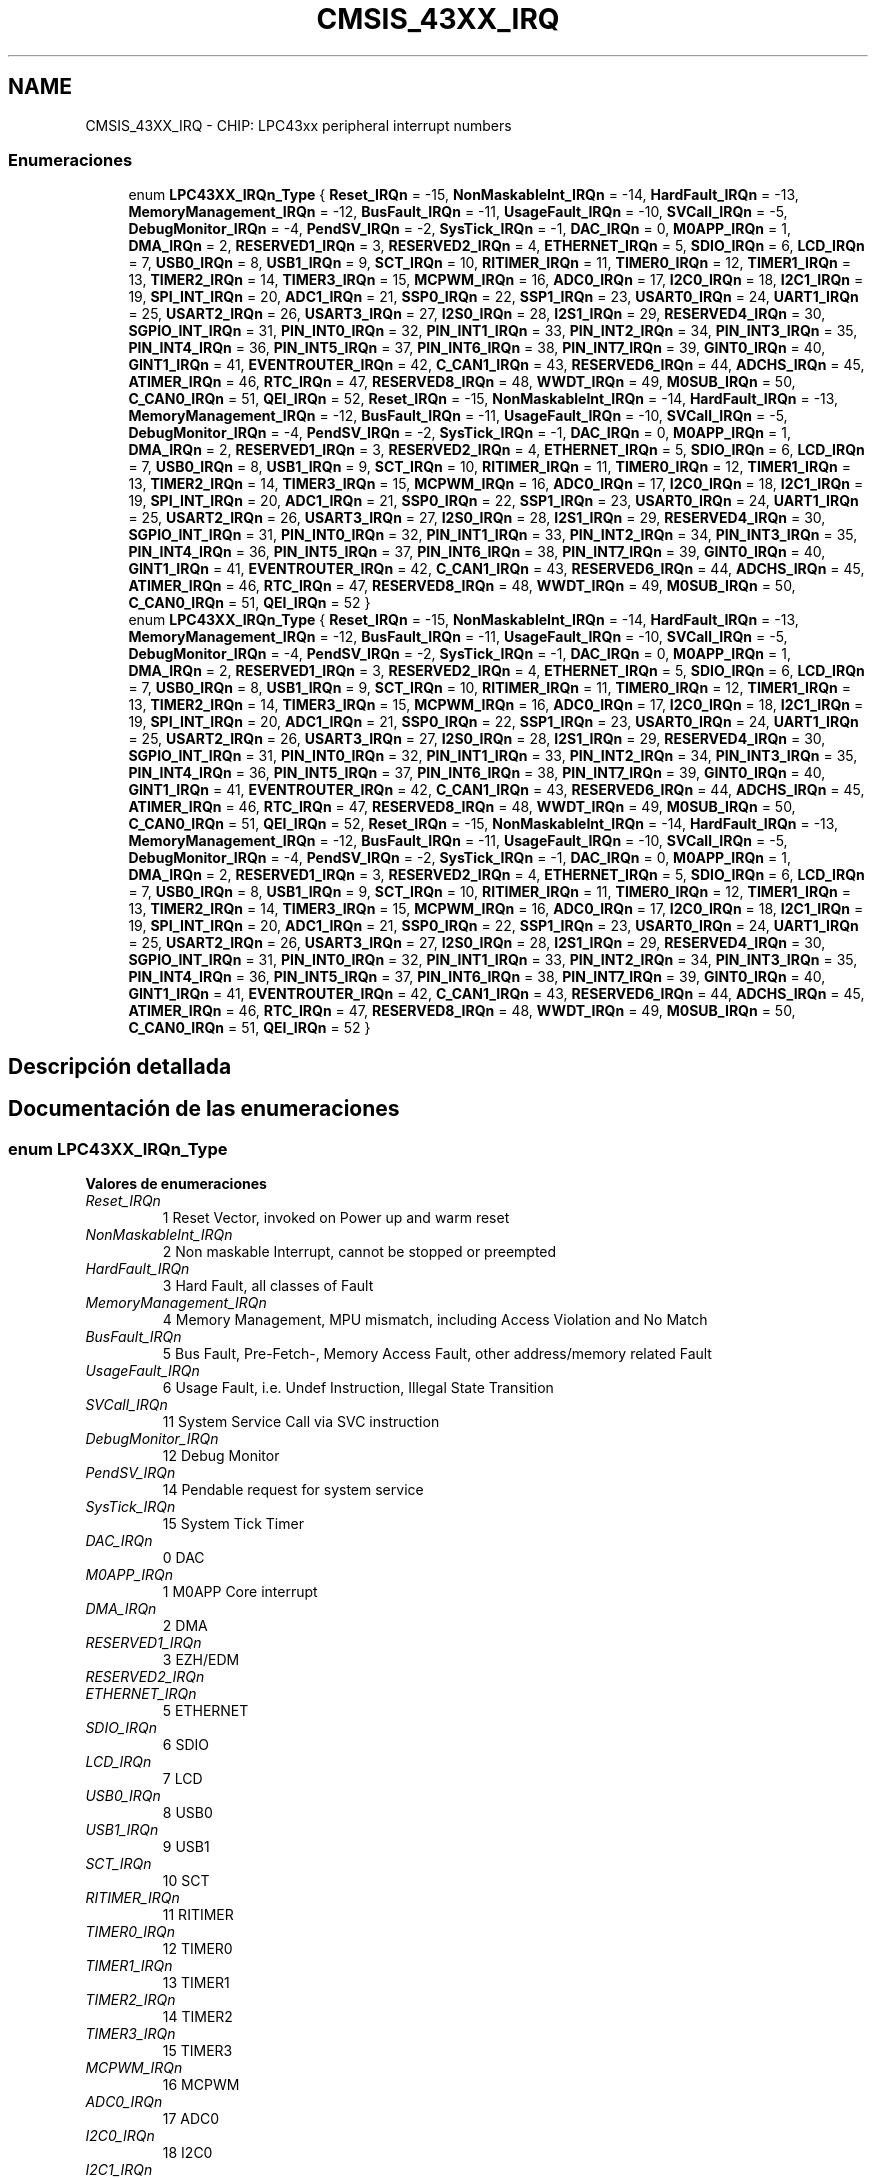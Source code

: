 .TH "CMSIS_43XX_IRQ" 3 "Viernes, 14 de Septiembre de 2018" "Ejercicio 1 - TP 5" \" -*- nroff -*-
.ad l
.nh
.SH NAME
CMSIS_43XX_IRQ \- CHIP: LPC43xx peripheral interrupt numbers
.SS "Enumeraciones"

.in +1c
.ti -1c
.RI "enum \fBLPC43XX_IRQn_Type\fP { \fBReset_IRQn\fP = -15, \fBNonMaskableInt_IRQn\fP = -14, \fBHardFault_IRQn\fP = -13, \fBMemoryManagement_IRQn\fP = -12, \fBBusFault_IRQn\fP = -11, \fBUsageFault_IRQn\fP = -10, \fBSVCall_IRQn\fP = -5, \fBDebugMonitor_IRQn\fP = -4, \fBPendSV_IRQn\fP = -2, \fBSysTick_IRQn\fP = -1, \fBDAC_IRQn\fP = 0, \fBM0APP_IRQn\fP = 1, \fBDMA_IRQn\fP = 2, \fBRESERVED1_IRQn\fP = 3, \fBRESERVED2_IRQn\fP = 4, \fBETHERNET_IRQn\fP = 5, \fBSDIO_IRQn\fP = 6, \fBLCD_IRQn\fP = 7, \fBUSB0_IRQn\fP = 8, \fBUSB1_IRQn\fP = 9, \fBSCT_IRQn\fP = 10, \fBRITIMER_IRQn\fP = 11, \fBTIMER0_IRQn\fP = 12, \fBTIMER1_IRQn\fP = 13, \fBTIMER2_IRQn\fP = 14, \fBTIMER3_IRQn\fP = 15, \fBMCPWM_IRQn\fP = 16, \fBADC0_IRQn\fP = 17, \fBI2C0_IRQn\fP = 18, \fBI2C1_IRQn\fP = 19, \fBSPI_INT_IRQn\fP = 20, \fBADC1_IRQn\fP = 21, \fBSSP0_IRQn\fP = 22, \fBSSP1_IRQn\fP = 23, \fBUSART0_IRQn\fP = 24, \fBUART1_IRQn\fP = 25, \fBUSART2_IRQn\fP = 26, \fBUSART3_IRQn\fP = 27, \fBI2S0_IRQn\fP = 28, \fBI2S1_IRQn\fP = 29, \fBRESERVED4_IRQn\fP = 30, \fBSGPIO_INT_IRQn\fP = 31, \fBPIN_INT0_IRQn\fP = 32, \fBPIN_INT1_IRQn\fP = 33, \fBPIN_INT2_IRQn\fP = 34, \fBPIN_INT3_IRQn\fP = 35, \fBPIN_INT4_IRQn\fP = 36, \fBPIN_INT5_IRQn\fP = 37, \fBPIN_INT6_IRQn\fP = 38, \fBPIN_INT7_IRQn\fP = 39, \fBGINT0_IRQn\fP = 40, \fBGINT1_IRQn\fP = 41, \fBEVENTROUTER_IRQn\fP = 42, \fBC_CAN1_IRQn\fP = 43, \fBRESERVED6_IRQn\fP = 44, \fBADCHS_IRQn\fP = 45, \fBATIMER_IRQn\fP = 46, \fBRTC_IRQn\fP = 47, \fBRESERVED8_IRQn\fP = 48, \fBWWDT_IRQn\fP = 49, \fBM0SUB_IRQn\fP = 50, \fBC_CAN0_IRQn\fP = 51, \fBQEI_IRQn\fP = 52, \fBReset_IRQn\fP = -15, \fBNonMaskableInt_IRQn\fP = -14, \fBHardFault_IRQn\fP = -13, \fBMemoryManagement_IRQn\fP = -12, \fBBusFault_IRQn\fP = -11, \fBUsageFault_IRQn\fP = -10, \fBSVCall_IRQn\fP = -5, \fBDebugMonitor_IRQn\fP = -4, \fBPendSV_IRQn\fP = -2, \fBSysTick_IRQn\fP = -1, \fBDAC_IRQn\fP = 0, \fBM0APP_IRQn\fP = 1, \fBDMA_IRQn\fP = 2, \fBRESERVED1_IRQn\fP = 3, \fBRESERVED2_IRQn\fP = 4, \fBETHERNET_IRQn\fP = 5, \fBSDIO_IRQn\fP = 6, \fBLCD_IRQn\fP = 7, \fBUSB0_IRQn\fP = 8, \fBUSB1_IRQn\fP = 9, \fBSCT_IRQn\fP = 10, \fBRITIMER_IRQn\fP = 11, \fBTIMER0_IRQn\fP = 12, \fBTIMER1_IRQn\fP = 13, \fBTIMER2_IRQn\fP = 14, \fBTIMER3_IRQn\fP = 15, \fBMCPWM_IRQn\fP = 16, \fBADC0_IRQn\fP = 17, \fBI2C0_IRQn\fP = 18, \fBI2C1_IRQn\fP = 19, \fBSPI_INT_IRQn\fP = 20, \fBADC1_IRQn\fP = 21, \fBSSP0_IRQn\fP = 22, \fBSSP1_IRQn\fP = 23, \fBUSART0_IRQn\fP = 24, \fBUART1_IRQn\fP = 25, \fBUSART2_IRQn\fP = 26, \fBUSART3_IRQn\fP = 27, \fBI2S0_IRQn\fP = 28, \fBI2S1_IRQn\fP = 29, \fBRESERVED4_IRQn\fP = 30, \fBSGPIO_INT_IRQn\fP = 31, \fBPIN_INT0_IRQn\fP = 32, \fBPIN_INT1_IRQn\fP = 33, \fBPIN_INT2_IRQn\fP = 34, \fBPIN_INT3_IRQn\fP = 35, \fBPIN_INT4_IRQn\fP = 36, \fBPIN_INT5_IRQn\fP = 37, \fBPIN_INT6_IRQn\fP = 38, \fBPIN_INT7_IRQn\fP = 39, \fBGINT0_IRQn\fP = 40, \fBGINT1_IRQn\fP = 41, \fBEVENTROUTER_IRQn\fP = 42, \fBC_CAN1_IRQn\fP = 43, \fBRESERVED6_IRQn\fP = 44, \fBADCHS_IRQn\fP = 45, \fBATIMER_IRQn\fP = 46, \fBRTC_IRQn\fP = 47, \fBRESERVED8_IRQn\fP = 48, \fBWWDT_IRQn\fP = 49, \fBM0SUB_IRQn\fP = 50, \fBC_CAN0_IRQn\fP = 51, \fBQEI_IRQn\fP = 52 }"
.br
.ti -1c
.RI "enum \fBLPC43XX_IRQn_Type\fP { \fBReset_IRQn\fP = -15, \fBNonMaskableInt_IRQn\fP = -14, \fBHardFault_IRQn\fP = -13, \fBMemoryManagement_IRQn\fP = -12, \fBBusFault_IRQn\fP = -11, \fBUsageFault_IRQn\fP = -10, \fBSVCall_IRQn\fP = -5, \fBDebugMonitor_IRQn\fP = -4, \fBPendSV_IRQn\fP = -2, \fBSysTick_IRQn\fP = -1, \fBDAC_IRQn\fP = 0, \fBM0APP_IRQn\fP = 1, \fBDMA_IRQn\fP = 2, \fBRESERVED1_IRQn\fP = 3, \fBRESERVED2_IRQn\fP = 4, \fBETHERNET_IRQn\fP = 5, \fBSDIO_IRQn\fP = 6, \fBLCD_IRQn\fP = 7, \fBUSB0_IRQn\fP = 8, \fBUSB1_IRQn\fP = 9, \fBSCT_IRQn\fP = 10, \fBRITIMER_IRQn\fP = 11, \fBTIMER0_IRQn\fP = 12, \fBTIMER1_IRQn\fP = 13, \fBTIMER2_IRQn\fP = 14, \fBTIMER3_IRQn\fP = 15, \fBMCPWM_IRQn\fP = 16, \fBADC0_IRQn\fP = 17, \fBI2C0_IRQn\fP = 18, \fBI2C1_IRQn\fP = 19, \fBSPI_INT_IRQn\fP = 20, \fBADC1_IRQn\fP = 21, \fBSSP0_IRQn\fP = 22, \fBSSP1_IRQn\fP = 23, \fBUSART0_IRQn\fP = 24, \fBUART1_IRQn\fP = 25, \fBUSART2_IRQn\fP = 26, \fBUSART3_IRQn\fP = 27, \fBI2S0_IRQn\fP = 28, \fBI2S1_IRQn\fP = 29, \fBRESERVED4_IRQn\fP = 30, \fBSGPIO_INT_IRQn\fP = 31, \fBPIN_INT0_IRQn\fP = 32, \fBPIN_INT1_IRQn\fP = 33, \fBPIN_INT2_IRQn\fP = 34, \fBPIN_INT3_IRQn\fP = 35, \fBPIN_INT4_IRQn\fP = 36, \fBPIN_INT5_IRQn\fP = 37, \fBPIN_INT6_IRQn\fP = 38, \fBPIN_INT7_IRQn\fP = 39, \fBGINT0_IRQn\fP = 40, \fBGINT1_IRQn\fP = 41, \fBEVENTROUTER_IRQn\fP = 42, \fBC_CAN1_IRQn\fP = 43, \fBRESERVED6_IRQn\fP = 44, \fBADCHS_IRQn\fP = 45, \fBATIMER_IRQn\fP = 46, \fBRTC_IRQn\fP = 47, \fBRESERVED8_IRQn\fP = 48, \fBWWDT_IRQn\fP = 49, \fBM0SUB_IRQn\fP = 50, \fBC_CAN0_IRQn\fP = 51, \fBQEI_IRQn\fP = 52, \fBReset_IRQn\fP = -15, \fBNonMaskableInt_IRQn\fP = -14, \fBHardFault_IRQn\fP = -13, \fBMemoryManagement_IRQn\fP = -12, \fBBusFault_IRQn\fP = -11, \fBUsageFault_IRQn\fP = -10, \fBSVCall_IRQn\fP = -5, \fBDebugMonitor_IRQn\fP = -4, \fBPendSV_IRQn\fP = -2, \fBSysTick_IRQn\fP = -1, \fBDAC_IRQn\fP = 0, \fBM0APP_IRQn\fP = 1, \fBDMA_IRQn\fP = 2, \fBRESERVED1_IRQn\fP = 3, \fBRESERVED2_IRQn\fP = 4, \fBETHERNET_IRQn\fP = 5, \fBSDIO_IRQn\fP = 6, \fBLCD_IRQn\fP = 7, \fBUSB0_IRQn\fP = 8, \fBUSB1_IRQn\fP = 9, \fBSCT_IRQn\fP = 10, \fBRITIMER_IRQn\fP = 11, \fBTIMER0_IRQn\fP = 12, \fBTIMER1_IRQn\fP = 13, \fBTIMER2_IRQn\fP = 14, \fBTIMER3_IRQn\fP = 15, \fBMCPWM_IRQn\fP = 16, \fBADC0_IRQn\fP = 17, \fBI2C0_IRQn\fP = 18, \fBI2C1_IRQn\fP = 19, \fBSPI_INT_IRQn\fP = 20, \fBADC1_IRQn\fP = 21, \fBSSP0_IRQn\fP = 22, \fBSSP1_IRQn\fP = 23, \fBUSART0_IRQn\fP = 24, \fBUART1_IRQn\fP = 25, \fBUSART2_IRQn\fP = 26, \fBUSART3_IRQn\fP = 27, \fBI2S0_IRQn\fP = 28, \fBI2S1_IRQn\fP = 29, \fBRESERVED4_IRQn\fP = 30, \fBSGPIO_INT_IRQn\fP = 31, \fBPIN_INT0_IRQn\fP = 32, \fBPIN_INT1_IRQn\fP = 33, \fBPIN_INT2_IRQn\fP = 34, \fBPIN_INT3_IRQn\fP = 35, \fBPIN_INT4_IRQn\fP = 36, \fBPIN_INT5_IRQn\fP = 37, \fBPIN_INT6_IRQn\fP = 38, \fBPIN_INT7_IRQn\fP = 39, \fBGINT0_IRQn\fP = 40, \fBGINT1_IRQn\fP = 41, \fBEVENTROUTER_IRQn\fP = 42, \fBC_CAN1_IRQn\fP = 43, \fBRESERVED6_IRQn\fP = 44, \fBADCHS_IRQn\fP = 45, \fBATIMER_IRQn\fP = 46, \fBRTC_IRQn\fP = 47, \fBRESERVED8_IRQn\fP = 48, \fBWWDT_IRQn\fP = 49, \fBM0SUB_IRQn\fP = 50, \fBC_CAN0_IRQn\fP = 51, \fBQEI_IRQn\fP = 52 }"
.br
.in -1c
.SH "Descripción detallada"
.PP 

.SH "Documentación de las enumeraciones"
.PP 
.SS "enum \fBLPC43XX_IRQn_Type\fP"

.PP
\fBValores de enumeraciones\fP
.in +1c
.TP
\fB\fIReset_IRQn \fP\fP
1 Reset Vector, invoked on Power up and warm reset 
.TP
\fB\fINonMaskableInt_IRQn \fP\fP
2 Non maskable Interrupt, cannot be stopped or preempted 
.TP
\fB\fIHardFault_IRQn \fP\fP
3 Hard Fault, all classes of Fault 
.TP
\fB\fIMemoryManagement_IRQn \fP\fP
4 Memory Management, MPU mismatch, including Access Violation and No Match 
.TP
\fB\fIBusFault_IRQn \fP\fP
5 Bus Fault, Pre-Fetch-, Memory Access Fault, other address/memory related Fault 
.TP
\fB\fIUsageFault_IRQn \fP\fP
6 Usage Fault, i\&.e\&. Undef Instruction, Illegal State Transition 
.TP
\fB\fISVCall_IRQn \fP\fP
11 System Service Call via SVC instruction 
.TP
\fB\fIDebugMonitor_IRQn \fP\fP
12 Debug Monitor 
.TP
\fB\fIPendSV_IRQn \fP\fP
14 Pendable request for system service 
.TP
\fB\fISysTick_IRQn \fP\fP
15 System Tick Timer 
.TP
\fB\fIDAC_IRQn \fP\fP
0 DAC 
.TP
\fB\fIM0APP_IRQn \fP\fP
1 M0APP Core interrupt 
.TP
\fB\fIDMA_IRQn \fP\fP
2 DMA 
.TP
\fB\fIRESERVED1_IRQn \fP\fP
3 EZH/EDM 
.TP
\fB\fIRESERVED2_IRQn \fP\fP
.TP
\fB\fIETHERNET_IRQn \fP\fP
5 ETHERNET 
.TP
\fB\fISDIO_IRQn \fP\fP
6 SDIO 
.TP
\fB\fILCD_IRQn \fP\fP
7 LCD 
.TP
\fB\fIUSB0_IRQn \fP\fP
8 USB0 
.TP
\fB\fIUSB1_IRQn \fP\fP
9 USB1 
.TP
\fB\fISCT_IRQn \fP\fP
10 SCT 
.TP
\fB\fIRITIMER_IRQn \fP\fP
11 RITIMER 
.TP
\fB\fITIMER0_IRQn \fP\fP
12 TIMER0 
.TP
\fB\fITIMER1_IRQn \fP\fP
13 TIMER1 
.TP
\fB\fITIMER2_IRQn \fP\fP
14 TIMER2 
.TP
\fB\fITIMER3_IRQn \fP\fP
15 TIMER3 
.TP
\fB\fIMCPWM_IRQn \fP\fP
16 MCPWM 
.TP
\fB\fIADC0_IRQn \fP\fP
17 ADC0 
.TP
\fB\fII2C0_IRQn \fP\fP
18 I2C0 
.TP
\fB\fII2C1_IRQn \fP\fP
19 I2C1 
.TP
\fB\fISPI_INT_IRQn \fP\fP
20 SPI_INT 
.TP
\fB\fIADC1_IRQn \fP\fP
21 ADC1 
.TP
\fB\fISSP0_IRQn \fP\fP
22 SSP0 
.TP
\fB\fISSP1_IRQn \fP\fP
23 SSP1 
.TP
\fB\fIUSART0_IRQn \fP\fP
24 USART0 
.TP
\fB\fIUART1_IRQn \fP\fP
25 UART1 
.TP
\fB\fIUSART2_IRQn \fP\fP
26 USART2 
.TP
\fB\fIUSART3_IRQn \fP\fP
27 USART3 
.TP
\fB\fII2S0_IRQn \fP\fP
28 I2S0 
.TP
\fB\fII2S1_IRQn \fP\fP
29 I2S1 
.TP
\fB\fIRESERVED4_IRQn \fP\fP
.TP
\fB\fISGPIO_INT_IRQn \fP\fP
31 SGPIO_IINT 
.TP
\fB\fIPIN_INT0_IRQn \fP\fP
32 PIN_INT0 
.TP
\fB\fIPIN_INT1_IRQn \fP\fP
33 PIN_INT1 
.TP
\fB\fIPIN_INT2_IRQn \fP\fP
34 PIN_INT2 
.TP
\fB\fIPIN_INT3_IRQn \fP\fP
35 PIN_INT3 
.TP
\fB\fIPIN_INT4_IRQn \fP\fP
36 PIN_INT4 
.TP
\fB\fIPIN_INT5_IRQn \fP\fP
37 PIN_INT5 
.TP
\fB\fIPIN_INT6_IRQn \fP\fP
38 PIN_INT6 
.TP
\fB\fIPIN_INT7_IRQn \fP\fP
39 PIN_INT7 
.TP
\fB\fIGINT0_IRQn \fP\fP
40 GINT0 
.TP
\fB\fIGINT1_IRQn \fP\fP
41 GINT1 
.TP
\fB\fIEVENTROUTER_IRQn \fP\fP
42 EVENTROUTER 
.TP
\fB\fIC_CAN1_IRQn \fP\fP
43 C_CAN1 
.TP
\fB\fIRESERVED6_IRQn \fP\fP
.TP
\fB\fIADCHS_IRQn \fP\fP
45 ADCHS interrupt 
.TP
\fB\fIATIMER_IRQn \fP\fP
46 ATIMER 
.TP
\fB\fIRTC_IRQn \fP\fP
47 RTC 
.TP
\fB\fIRESERVED8_IRQn \fP\fP
.TP
\fB\fIWWDT_IRQn \fP\fP
49 WWDT 
.TP
\fB\fIM0SUB_IRQn \fP\fP
50 M0SUB core interrupt 
.TP
\fB\fIC_CAN0_IRQn \fP\fP
51 C_CAN0 
.TP
\fB\fIQEI_IRQn \fP\fP
52 QEI 
.TP
\fB\fIReset_IRQn \fP\fP
1 Reset Vector, invoked on Power up and warm reset 
.TP
\fB\fINonMaskableInt_IRQn \fP\fP
2 Non maskable Interrupt, cannot be stopped or preempted 
.TP
\fB\fIHardFault_IRQn \fP\fP
3 Hard Fault, all classes of Fault 
.TP
\fB\fIMemoryManagement_IRQn \fP\fP
4 Memory Management, MPU mismatch, including Access Violation and No Match 
.TP
\fB\fIBusFault_IRQn \fP\fP
5 Bus Fault, Pre-Fetch-, Memory Access Fault, other address/memory related Fault 
.TP
\fB\fIUsageFault_IRQn \fP\fP
6 Usage Fault, i\&.e\&. Undef Instruction, Illegal State Transition 
.TP
\fB\fISVCall_IRQn \fP\fP
11 System Service Call via SVC instruction 
.TP
\fB\fIDebugMonitor_IRQn \fP\fP
12 Debug Monitor 
.TP
\fB\fIPendSV_IRQn \fP\fP
14 Pendable request for system service 
.TP
\fB\fISysTick_IRQn \fP\fP
15 System Tick Timer 
.TP
\fB\fIDAC_IRQn \fP\fP
0 DAC 
.TP
\fB\fIM0APP_IRQn \fP\fP
1 M0APP Core interrupt 
.TP
\fB\fIDMA_IRQn \fP\fP
2 DMA 
.TP
\fB\fIRESERVED1_IRQn \fP\fP
3 EZH/EDM 
.TP
\fB\fIRESERVED2_IRQn \fP\fP
.TP
\fB\fIETHERNET_IRQn \fP\fP
5 ETHERNET 
.TP
\fB\fISDIO_IRQn \fP\fP
6 SDIO 
.TP
\fB\fILCD_IRQn \fP\fP
7 LCD 
.TP
\fB\fIUSB0_IRQn \fP\fP
8 USB0 
.TP
\fB\fIUSB1_IRQn \fP\fP
9 USB1 
.TP
\fB\fISCT_IRQn \fP\fP
10 SCT 
.TP
\fB\fIRITIMER_IRQn \fP\fP
11 RITIMER 
.TP
\fB\fITIMER0_IRQn \fP\fP
12 TIMER0 
.TP
\fB\fITIMER1_IRQn \fP\fP
13 TIMER1 
.TP
\fB\fITIMER2_IRQn \fP\fP
14 TIMER2 
.TP
\fB\fITIMER3_IRQn \fP\fP
15 TIMER3 
.TP
\fB\fIMCPWM_IRQn \fP\fP
16 MCPWM 
.TP
\fB\fIADC0_IRQn \fP\fP
17 ADC0 
.TP
\fB\fII2C0_IRQn \fP\fP
18 I2C0 
.TP
\fB\fII2C1_IRQn \fP\fP
19 I2C1 
.TP
\fB\fISPI_INT_IRQn \fP\fP
20 SPI_INT 
.TP
\fB\fIADC1_IRQn \fP\fP
21 ADC1 
.TP
\fB\fISSP0_IRQn \fP\fP
22 SSP0 
.TP
\fB\fISSP1_IRQn \fP\fP
23 SSP1 
.TP
\fB\fIUSART0_IRQn \fP\fP
24 USART0 
.TP
\fB\fIUART1_IRQn \fP\fP
25 UART1 
.TP
\fB\fIUSART2_IRQn \fP\fP
26 USART2 
.TP
\fB\fIUSART3_IRQn \fP\fP
27 USART3 
.TP
\fB\fII2S0_IRQn \fP\fP
28 I2S0 
.TP
\fB\fII2S1_IRQn \fP\fP
29 I2S1 
.TP
\fB\fIRESERVED4_IRQn \fP\fP
.TP
\fB\fISGPIO_INT_IRQn \fP\fP
31 SGPIO_IINT 
.TP
\fB\fIPIN_INT0_IRQn \fP\fP
32 PIN_INT0 
.TP
\fB\fIPIN_INT1_IRQn \fP\fP
33 PIN_INT1 
.TP
\fB\fIPIN_INT2_IRQn \fP\fP
34 PIN_INT2 
.TP
\fB\fIPIN_INT3_IRQn \fP\fP
35 PIN_INT3 
.TP
\fB\fIPIN_INT4_IRQn \fP\fP
36 PIN_INT4 
.TP
\fB\fIPIN_INT5_IRQn \fP\fP
37 PIN_INT5 
.TP
\fB\fIPIN_INT6_IRQn \fP\fP
38 PIN_INT6 
.TP
\fB\fIPIN_INT7_IRQn \fP\fP
39 PIN_INT7 
.TP
\fB\fIGINT0_IRQn \fP\fP
40 GINT0 
.TP
\fB\fIGINT1_IRQn \fP\fP
41 GINT1 
.TP
\fB\fIEVENTROUTER_IRQn \fP\fP
42 EVENTROUTER 
.TP
\fB\fIC_CAN1_IRQn \fP\fP
43 C_CAN1 
.TP
\fB\fIRESERVED6_IRQn \fP\fP
.TP
\fB\fIADCHS_IRQn \fP\fP
45 ADCHS interrupt 
.TP
\fB\fIATIMER_IRQn \fP\fP
46 ATIMER 
.TP
\fB\fIRTC_IRQn \fP\fP
47 RTC 
.TP
\fB\fIRESERVED8_IRQn \fP\fP
.TP
\fB\fIWWDT_IRQn \fP\fP
49 WWDT 
.TP
\fB\fIM0SUB_IRQn \fP\fP
50 M0SUB core interrupt 
.TP
\fB\fIC_CAN0_IRQn \fP\fP
51 C_CAN0 
.TP
\fB\fIQEI_IRQn \fP\fP
52 QEI 
.PP
Definición en la línea 81 del archivo config_43xx/cmsis_43xx\&.h\&.
.SS "enum \fBLPC43XX_IRQn_Type\fP"

.PP
\fBValores de enumeraciones\fP
.in +1c
.TP
\fB\fIReset_IRQn \fP\fP
1 Reset Vector, invoked on Power up and warm reset 
.TP
\fB\fINonMaskableInt_IRQn \fP\fP
2 Non maskable Interrupt, cannot be stopped or preempted 
.TP
\fB\fIHardFault_IRQn \fP\fP
3 Hard Fault, all classes of Fault 
.TP
\fB\fIMemoryManagement_IRQn \fP\fP
4 Memory Management, MPU mismatch, including Access Violation and No Match 
.TP
\fB\fIBusFault_IRQn \fP\fP
5 Bus Fault, Pre-Fetch-, Memory Access Fault, other address/memory related Fault 
.TP
\fB\fIUsageFault_IRQn \fP\fP
6 Usage Fault, i\&.e\&. Undef Instruction, Illegal State Transition 
.TP
\fB\fISVCall_IRQn \fP\fP
11 System Service Call via SVC instruction 
.TP
\fB\fIDebugMonitor_IRQn \fP\fP
12 Debug Monitor 
.TP
\fB\fIPendSV_IRQn \fP\fP
14 Pendable request for system service 
.TP
\fB\fISysTick_IRQn \fP\fP
15 System Tick Timer 
.TP
\fB\fIDAC_IRQn \fP\fP
0 DAC 
.TP
\fB\fIM0APP_IRQn \fP\fP
1 M0APP Core interrupt 
.TP
\fB\fIDMA_IRQn \fP\fP
2 DMA 
.TP
\fB\fIRESERVED1_IRQn \fP\fP
3 EZH/EDM 
.TP
\fB\fIRESERVED2_IRQn \fP\fP
.TP
\fB\fIETHERNET_IRQn \fP\fP
5 ETHERNET 
.TP
\fB\fISDIO_IRQn \fP\fP
6 SDIO 
.TP
\fB\fILCD_IRQn \fP\fP
7 LCD 
.TP
\fB\fIUSB0_IRQn \fP\fP
8 USB0 
.TP
\fB\fIUSB1_IRQn \fP\fP
9 USB1 
.TP
\fB\fISCT_IRQn \fP\fP
10 SCT 
.TP
\fB\fIRITIMER_IRQn \fP\fP
11 RITIMER 
.TP
\fB\fITIMER0_IRQn \fP\fP
12 TIMER0 
.TP
\fB\fITIMER1_IRQn \fP\fP
13 TIMER1 
.TP
\fB\fITIMER2_IRQn \fP\fP
14 TIMER2 
.TP
\fB\fITIMER3_IRQn \fP\fP
15 TIMER3 
.TP
\fB\fIMCPWM_IRQn \fP\fP
16 MCPWM 
.TP
\fB\fIADC0_IRQn \fP\fP
17 ADC0 
.TP
\fB\fII2C0_IRQn \fP\fP
18 I2C0 
.TP
\fB\fII2C1_IRQn \fP\fP
19 I2C1 
.TP
\fB\fISPI_INT_IRQn \fP\fP
20 SPI_INT 
.TP
\fB\fIADC1_IRQn \fP\fP
21 ADC1 
.TP
\fB\fISSP0_IRQn \fP\fP
22 SSP0 
.TP
\fB\fISSP1_IRQn \fP\fP
23 SSP1 
.TP
\fB\fIUSART0_IRQn \fP\fP
24 USART0 
.TP
\fB\fIUART1_IRQn \fP\fP
25 UART1 
.TP
\fB\fIUSART2_IRQn \fP\fP
26 USART2 
.TP
\fB\fIUSART3_IRQn \fP\fP
27 USART3 
.TP
\fB\fII2S0_IRQn \fP\fP
28 I2S0 
.TP
\fB\fII2S1_IRQn \fP\fP
29 I2S1 
.TP
\fB\fIRESERVED4_IRQn \fP\fP
.TP
\fB\fISGPIO_INT_IRQn \fP\fP
31 SGPIO_IINT 
.TP
\fB\fIPIN_INT0_IRQn \fP\fP
32 PIN_INT0 
.TP
\fB\fIPIN_INT1_IRQn \fP\fP
33 PIN_INT1 
.TP
\fB\fIPIN_INT2_IRQn \fP\fP
34 PIN_INT2 
.TP
\fB\fIPIN_INT3_IRQn \fP\fP
35 PIN_INT3 
.TP
\fB\fIPIN_INT4_IRQn \fP\fP
36 PIN_INT4 
.TP
\fB\fIPIN_INT5_IRQn \fP\fP
37 PIN_INT5 
.TP
\fB\fIPIN_INT6_IRQn \fP\fP
38 PIN_INT6 
.TP
\fB\fIPIN_INT7_IRQn \fP\fP
39 PIN_INT7 
.TP
\fB\fIGINT0_IRQn \fP\fP
40 GINT0 
.TP
\fB\fIGINT1_IRQn \fP\fP
41 GINT1 
.TP
\fB\fIEVENTROUTER_IRQn \fP\fP
42 EVENTROUTER 
.TP
\fB\fIC_CAN1_IRQn \fP\fP
43 C_CAN1 
.TP
\fB\fIRESERVED6_IRQn \fP\fP
.TP
\fB\fIADCHS_IRQn \fP\fP
45 ADCHS interrupt 
.TP
\fB\fIATIMER_IRQn \fP\fP
46 ATIMER 
.TP
\fB\fIRTC_IRQn \fP\fP
47 RTC 
.TP
\fB\fIRESERVED8_IRQn \fP\fP
.TP
\fB\fIWWDT_IRQn \fP\fP
49 WWDT 
.TP
\fB\fIM0SUB_IRQn \fP\fP
50 M0SUB core interrupt 
.TP
\fB\fIC_CAN0_IRQn \fP\fP
51 C_CAN0 
.TP
\fB\fIQEI_IRQn \fP\fP
52 QEI 
.TP
\fB\fIReset_IRQn \fP\fP
1 Reset Vector, invoked on Power up and warm reset 
.TP
\fB\fINonMaskableInt_IRQn \fP\fP
2 Non maskable Interrupt, cannot be stopped or preempted 
.TP
\fB\fIHardFault_IRQn \fP\fP
3 Hard Fault, all classes of Fault 
.TP
\fB\fIMemoryManagement_IRQn \fP\fP
4 Memory Management, MPU mismatch, including Access Violation and No Match 
.TP
\fB\fIBusFault_IRQn \fP\fP
5 Bus Fault, Pre-Fetch-, Memory Access Fault, other address/memory related Fault 
.TP
\fB\fIUsageFault_IRQn \fP\fP
6 Usage Fault, i\&.e\&. Undef Instruction, Illegal State Transition 
.TP
\fB\fISVCall_IRQn \fP\fP
11 System Service Call via SVC instruction 
.TP
\fB\fIDebugMonitor_IRQn \fP\fP
12 Debug Monitor 
.TP
\fB\fIPendSV_IRQn \fP\fP
14 Pendable request for system service 
.TP
\fB\fISysTick_IRQn \fP\fP
15 System Tick Timer 
.TP
\fB\fIDAC_IRQn \fP\fP
0 DAC 
.TP
\fB\fIM0APP_IRQn \fP\fP
1 M0APP Core interrupt 
.TP
\fB\fIDMA_IRQn \fP\fP
2 DMA 
.TP
\fB\fIRESERVED1_IRQn \fP\fP
3 EZH/EDM 
.TP
\fB\fIRESERVED2_IRQn \fP\fP
.TP
\fB\fIETHERNET_IRQn \fP\fP
5 ETHERNET 
.TP
\fB\fISDIO_IRQn \fP\fP
6 SDIO 
.TP
\fB\fILCD_IRQn \fP\fP
7 LCD 
.TP
\fB\fIUSB0_IRQn \fP\fP
8 USB0 
.TP
\fB\fIUSB1_IRQn \fP\fP
9 USB1 
.TP
\fB\fISCT_IRQn \fP\fP
10 SCT 
.TP
\fB\fIRITIMER_IRQn \fP\fP
11 RITIMER 
.TP
\fB\fITIMER0_IRQn \fP\fP
12 TIMER0 
.TP
\fB\fITIMER1_IRQn \fP\fP
13 TIMER1 
.TP
\fB\fITIMER2_IRQn \fP\fP
14 TIMER2 
.TP
\fB\fITIMER3_IRQn \fP\fP
15 TIMER3 
.TP
\fB\fIMCPWM_IRQn \fP\fP
16 MCPWM 
.TP
\fB\fIADC0_IRQn \fP\fP
17 ADC0 
.TP
\fB\fII2C0_IRQn \fP\fP
18 I2C0 
.TP
\fB\fII2C1_IRQn \fP\fP
19 I2C1 
.TP
\fB\fISPI_INT_IRQn \fP\fP
20 SPI_INT 
.TP
\fB\fIADC1_IRQn \fP\fP
21 ADC1 
.TP
\fB\fISSP0_IRQn \fP\fP
22 SSP0 
.TP
\fB\fISSP1_IRQn \fP\fP
23 SSP1 
.TP
\fB\fIUSART0_IRQn \fP\fP
24 USART0 
.TP
\fB\fIUART1_IRQn \fP\fP
25 UART1 
.TP
\fB\fIUSART2_IRQn \fP\fP
26 USART2 
.TP
\fB\fIUSART3_IRQn \fP\fP
27 USART3 
.TP
\fB\fII2S0_IRQn \fP\fP
28 I2S0 
.TP
\fB\fII2S1_IRQn \fP\fP
29 I2S1 
.TP
\fB\fIRESERVED4_IRQn \fP\fP
.TP
\fB\fISGPIO_INT_IRQn \fP\fP
31 SGPIO_IINT 
.TP
\fB\fIPIN_INT0_IRQn \fP\fP
32 PIN_INT0 
.TP
\fB\fIPIN_INT1_IRQn \fP\fP
33 PIN_INT1 
.TP
\fB\fIPIN_INT2_IRQn \fP\fP
34 PIN_INT2 
.TP
\fB\fIPIN_INT3_IRQn \fP\fP
35 PIN_INT3 
.TP
\fB\fIPIN_INT4_IRQn \fP\fP
36 PIN_INT4 
.TP
\fB\fIPIN_INT5_IRQn \fP\fP
37 PIN_INT5 
.TP
\fB\fIPIN_INT6_IRQn \fP\fP
38 PIN_INT6 
.TP
\fB\fIPIN_INT7_IRQn \fP\fP
39 PIN_INT7 
.TP
\fB\fIGINT0_IRQn \fP\fP
40 GINT0 
.TP
\fB\fIGINT1_IRQn \fP\fP
41 GINT1 
.TP
\fB\fIEVENTROUTER_IRQn \fP\fP
42 EVENTROUTER 
.TP
\fB\fIC_CAN1_IRQn \fP\fP
43 C_CAN1 
.TP
\fB\fIRESERVED6_IRQn \fP\fP
.TP
\fB\fIADCHS_IRQn \fP\fP
45 ADCHS interrupt 
.TP
\fB\fIATIMER_IRQn \fP\fP
46 ATIMER 
.TP
\fB\fIRTC_IRQn \fP\fP
47 RTC 
.TP
\fB\fIRESERVED8_IRQn \fP\fP
.TP
\fB\fIWWDT_IRQn \fP\fP
49 WWDT 
.TP
\fB\fIM0SUB_IRQn \fP\fP
50 M0SUB core interrupt 
.TP
\fB\fIC_CAN0_IRQn \fP\fP
51 C_CAN0 
.TP
\fB\fIQEI_IRQn \fP\fP
52 QEI 
.PP
Definición en la línea 81 del archivo inc/cmsis_43xx\&.h\&.
.SH "Autor"
.PP 
Generado automáticamente por Doxygen para Ejercicio 1 - TP 5 del código fuente\&.
